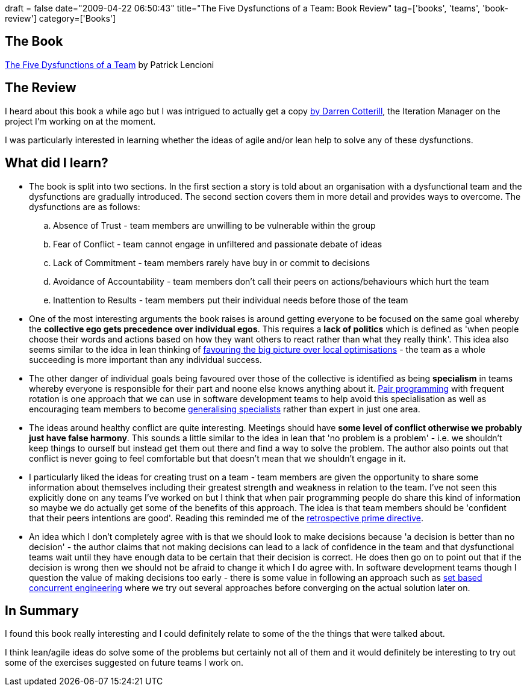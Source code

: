 +++
draft = false
date="2009-04-22 06:50:43"
title="The Five Dysfunctions of a Team: Book Review"
tag=['books', 'teams', 'book-review']
category=['Books']
+++

== The Book

http://www.amazon.co.uk/Five-Dysfunctions-Team-Leadership-Fable/dp/0787960756/ref=sr_1_1?ie=UTF8&s=books&qid=1240314513&sr=8-1[The Five Dysfunctions of a Team] by Patrick Lencioni

== The Review

I heard about this book a while ago but I was intrigued to actually get a copy http://twitter.com/dcotterill/status/1554291688[by Darren Cotterill], the Iteration Manager on the project I'm working on at the moment.

I was particularly interested in learning whether the ideas of agile and/or lean help to solve any of these dysfunctions.

== What did I learn?

* The book is split into two sections. In the first section a story is told about an organisation with a dysfunctional team and the dysfunctions are gradually introduced. The second section covers them in more detail and provides ways to overcome. The dysfunctions are as follows:
 .. Absence of Trust - team members are unwilling to be vulnerable within the group
 .. Fear of Conflict - team cannot engage in unfiltered and passionate debate of ideas
 .. Lack of Commitment - team members rarely have buy in or commit to decisions
 .. Avoidance of Accountability - team members don't call their peers on actions/behaviours which hurt the team
 .. Inattention to Results - team members put their individual needs before those of the team
* One of the most interesting arguments the book raises is around getting everyone to be focused on the same goal whereby the *collective ego gets precedence over individual egos*. This requires a *lack of politics* which is defined as 'when people choose their words and actions based on how they want others to react rather than what they really think'. This idea also seems similar to the idea in lean thinking of http://www.markhneedham.com/blog/2009/04/14/lean-big-picture-over-local-optimisations/[favouring the big picture over local optimisations] - the team as a whole succeeding is more important than any individual success.
* The other danger of individual goals being favoured over those of the collective is identified as being *specialism* in teams whereby everyone is responsible for their part and noone else knows anything about it. http://www.markhneedham.com/blog/category/pair-programming/[Pair programming] with frequent rotation is one approach that we can use in software development teams to help avoid this specialisation as well as encouraging team members to become http://www.markhneedham.com/blog/2008/08/11/does-generalising-specialist-mean-you-cant-be-the-best/[generalising specialists] rather than expert in just one area.
* The ideas around healthy conflict are quite interesting. Meetings should have *some level of conflict otherwise we probably just have false harmony*. This sounds a little similar to the idea in lean that 'no problem is a problem' - i.e. we shouldn't keep things to ourself but instead get them out there and find a way to solve the problem. The author also points out that conflict is never going to feel comfortable but that doesn't mean that we shouldn't engage in it.
* I particularly liked the ideas for creating trust on a team - team members are given the opportunity to share some information about themselves including their greatest strength and weakness in relation to the team. I've not seen this explicitly done on any teams I've worked on but I think that when pair programming people do share this kind of information so maybe we do actually get some of the benefits of this approach. The idea is that team members should be 'confident that their peers intentions are good'. Reading this reminded me of the http://www.retrospectives.com/pages/retroPrimeDirective.html[retrospective prime directive].
* An idea which I don't completely agree with is that we should look to make decisions because 'a decision is better than no decision' - the author claims that not making decisions can lead to a lack of confidence in the team and that dysfunctional teams wait until they have enough data to be certain that their decision is correct. He does then go on to point out that if the decision is wrong then we should not be afraid to change it which I do agree with. In software development teams though I question the value of making decisions too early - there is some value in following an approach such as http://xp123.com/xplor/xp0611/index.shtml[set based concurrent engineering] where we try out several approaches before converging on the actual solution later on.

== In Summary

I found this book really interesting and I could definitely relate to some of the the things that were talked about.

I think lean/agile ideas do solve some of the problems but certainly not all of them and it would definitely be interesting to try out some of the exercises suggested on future teams I work on.
